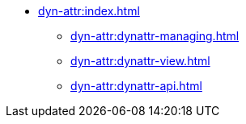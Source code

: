 * xref:dyn-attr:index.adoc[]
** xref:dyn-attr:dynattr-managing.adoc[]
** xref:dyn-attr:dynattr-view.adoc[]
** xref:dyn-attr:dynattr-api.adoc[]

